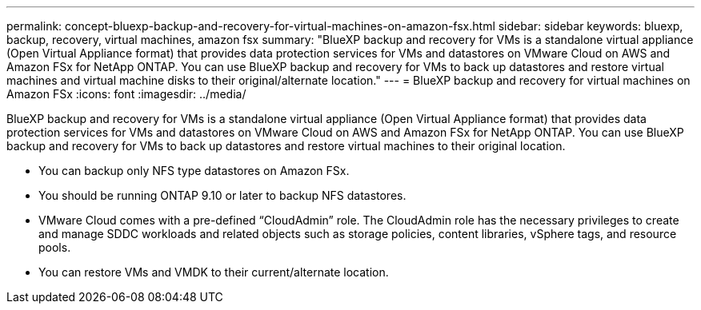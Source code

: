 ---
permalink: concept-bluexp-backup-and-recovery-for-virtual-machines-on-amazon-fsx.html
sidebar: sidebar
keywords: bluexp, backup, recovery, virtual machines, amazon fsx
summary: "BlueXP backup and recovery for VMs is a standalone virtual appliance (Open Virtual Appliance format) that provides data protection services for VMs and datastores on VMware Cloud on AWS and Amazon FSx for NetApp ONTAP. You can use BlueXP backup and recovery for VMs to back up datastores and restore virtual machines and virtual machine disks to their original/alternate location."
---
= BlueXP backup and recovery for virtual machines on Amazon FSx
:icons: font
:imagesdir: ../media/

[.lead]
BlueXP backup and recovery for VMs is a standalone virtual appliance (Open Virtual Appliance format) that provides data protection services for VMs and datastores on VMware Cloud on AWS and Amazon FSx for NetApp ONTAP. You can use BlueXP backup and recovery for VMs to back up datastores and restore virtual machines to their original location.

* You can backup only NFS type datastores on Amazon FSx.
* You should be running ONTAP 9.10 or later to backup NFS datastores. 
* VMware Cloud comes with a pre-defined “CloudAdmin” role. The CloudAdmin role has the necessary privileges to create and manage SDDC workloads and related objects such as storage policies, content libraries, vSphere tags, and resource pools.
* You can restore VMs and VMDK to their current/alternate location.




